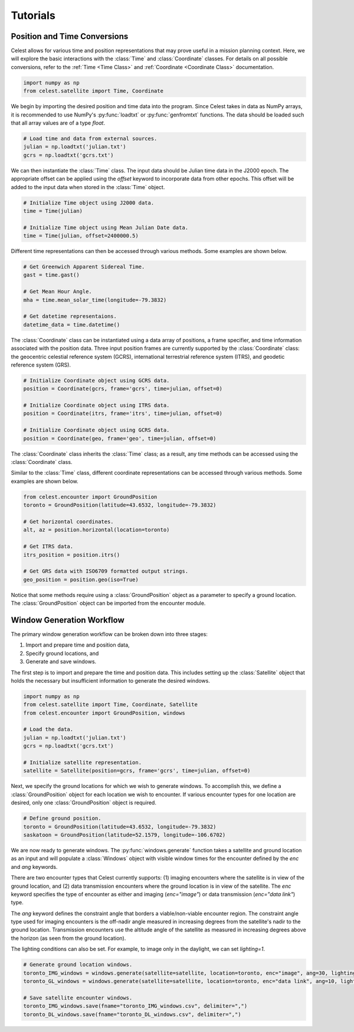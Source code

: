 Tutorials
=========

Position and Time Conversions
-----------------------------

Celest allows for various time and position representations that may
prove useful in a mission planning context. Here, we will explore
the basic interactions with the :class:`Time` and :class:`Coordinate` classes.
For details on all possible conversions, refer to the :ref:`Time <Time Class>`
and :ref:`Coordinate <Coordinate Class>` documentation.

.. code-block::

   import numpy as np
   from celest.satellite import Time, Coordinate

We begin by importing the desired position and time data into the program.
Since Celest takes in data as NumPy arrays, it is recommended to use NumPy's
:py:func:`loadtxt` or :py:func:`genfromtxt` functions. The data should be
loaded such that all array values are of a type `float`.

.. code-block::

   # Load time and data from external sources.
   julian = np.loadtxt('julian.txt')
   gcrs = np.loadtxt('gcrs.txt')

We can then instantiate the :class:`Time` class. The input data
should be Julian time data in the J2000 epoch. The appropriate offset can be
applied using the `offset` keyword to incorporate data from other epochs. This
offset will be added to the input data when stored in the :class:`Time` object.

.. code-block::

   # Initialize Time object using J2000 data.
   time = Time(julian)

   # Initialize Time object using Mean Julian Date data.
   time = Time(julian, offset=2400000.5)

Different time representations can then be accessed through various methods.
Some examples are shown below.

.. code-block::

   # Get Greenwich Apparent Sidereal Time.
   gast = time.gast()

   # Get Mean Hour Angle.
   mha = time.mean_solar_time(longitude=-79.3832)

   # Get datetime representaions.
   datetime_data = time.datetime()

The :class:`Coordinate` class can be instantiated using a data array of
positions, a frame specifier, and time information associated with the
position data. Three input position frames are currently supported by the
:class:`Coordinate` class: the geocentric celestial reference system (GCRS),
international terrestrial reference system (ITRS), and geodetic reference
system (GRS).

.. code-block::

   # Initialize Coordinate object using GCRS data.
   position = Coordinate(gcrs, frame='gcrs', time=julian, offset=0)

   # Initialize Coordinate object using ITRS data.
   position = Coordinate(itrs, frame='itrs', time=julian, offset=0)

   # Initialize Coordinate object using GCRS data.
   position = Coordinate(geo, frame='geo', time=julian, offset=0)

The :class:`Coordinate` class inherits the :class:`Time` class; as a result,
any time methods can be accessed using the :class:`Coordinate` class.

Similar to the :class:`Time` class, different coordinate representations can be
accessed through various methods. Some examples are shown below.

.. code-block::

   from celest.encounter import GroundPosition
   toronto = GroundPosition(latitude=43.6532, longitude=-79.3832)

   # Get horizontal coordinates.
   alt, az = position.horizontal(location=toronto)

   # Get ITRS data.
   itrs_position = position.itrs()

   # Get GRS data with ISO6709 formatted output strings.
   geo_position = position.geo(iso=True)

Notice that some methods require using a :class:`GroundPosition` object as
a parameter to specify a ground location. The :class:`GroundPosition` object
can be imported from the encounter module.

Window Generation Workflow
--------------------------

The primary window generation workflow can be broken down into three stages:

#. Import and prepare time and position data,
#. Specify ground locations, and
#. Generate and save windows.

The first step is to import and prepare the time and position data. This
includes setting up the :class:`Satellite` object that holds the necessary but
insufficient information to generate the desired windows.

.. code-block::

   import numpy as np
   from celest.satellite import Time, Coordinate, Satellite
   from celest.encounter import GroundPosition, windows

   # Load the data.
   julian = np.loadtxt('julian.txt')
   gcrs = np.loadtxt('gcrs.txt')

   # Initialize satellite representation.
   satellite = Satellite(position=gcrs, frame='gcrs', time=julian, offset=0)

Next, we specify the ground locations for which we wish to generate windows. To
accomplish this, we define a :class:`GroundPosition` object for each location
we wish to encounter. If various encounter types for one location are desired,
only one :class:`GroundPosition` object is required.

.. code-block::

   # Define ground position.
   toronto = GroundPosition(latitude=43.6532, longitude=-79.3832)
   saskatoon = GroundPosition(latitude=52.1579, longitude=-106.6702)

We are now ready to generate windows. The :py:func:`windows.generate` function
takes a satellite and ground location as an input and will populate a
:class:`Windows` object with visible window times for the encounter
defined by the `enc` and `ang` keywords.

There are two encounter types that Celest currently supports: (1) imaging
encounters where the satellite is in view of the ground location, and (2) data
transmission encounters where the ground location is in view of the satellite.
The `enc` keyword specifies the type of encounter as either and imaging
(`enc="image"`) or data transmission (`enc="data link"`) type.

The `ang` keyword defines the constraint angle that borders a
viable/non-viable encounter region. The constraint angle type used for imaging
encounters is the off-nadir angle measured in increasing degrees from the
satellite's nadir to the ground location. Transmission encounters use the
altitude angle of the satellite as measured in increasing degrees above the
horizon (as seen from the ground location).

The lighting conditions can also be set. For example, to image only in the
daylight, we can set `lighting=1`.

.. code-block::

   # Generate ground location windows.
   toronto_IMG_windows = windows.generate(satellite=satellite, location=toronto, enc="image", ang=30, lighting=1)
   toronto_GL_windows = windows.generate(satellite=satellite, location=toronto, enc="data link", ang=10, lighting=0)

   # Save satellite encounter windows.
   toronto_IMG_windows.save(fname="toronto_IMG_windows.csv", delimiter=",")
   toronto_DL_windows.save(fname="toronto_DL_windows.csv", delimiter=",")
